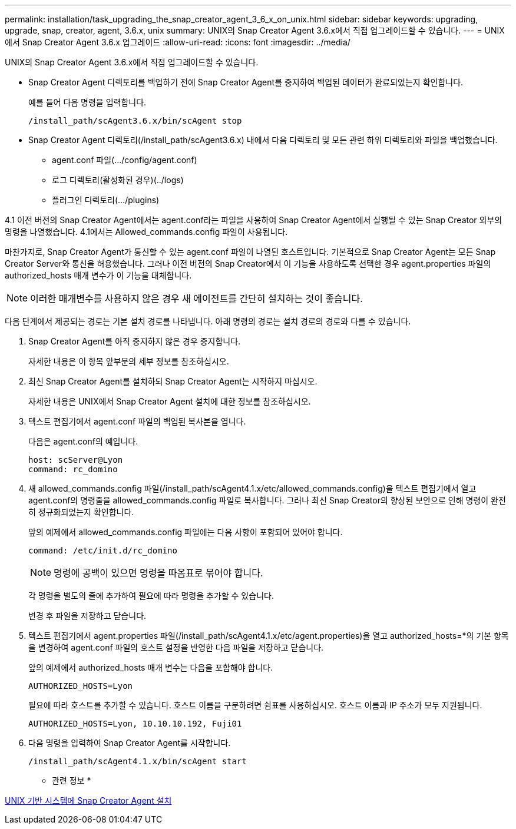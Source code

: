 ---
permalink: installation/task_upgrading_the_snap_creator_agent_3_6_x_on_unix.html 
sidebar: sidebar 
keywords: upgrading, upgrade, snap, creator, agent, 3.6.x, unix 
summary: UNIX의 Snap Creator Agent 3.6.x에서 직접 업그레이드할 수 있습니다. 
---
= UNIX에서 Snap Creator Agent 3.6.x 업그레이드
:allow-uri-read: 
:icons: font
:imagesdir: ../media/


[role="lead"]
UNIX의 Snap Creator Agent 3.6.x에서 직접 업그레이드할 수 있습니다.

* Snap Creator Agent 디렉토리를 백업하기 전에 Snap Creator Agent를 중지하여 백업된 데이터가 완료되었는지 확인합니다.
+
예를 들어 다음 명령을 입력합니다.

+
[listing]
----
/install_path/scAgent3.6.x/bin/scAgent stop
----
* Snap Creator Agent 디렉토리(/install_path/scAgent3.6.x) 내에서 다음 디렉토리 및 모든 관련 하위 디렉토리와 파일을 백업했습니다.
+
** agent.conf 파일(.../config/agent.conf)
** 로그 디렉토리(활성화된 경우)(../logs)
** 플러그인 디렉토리(.../plugins)




4.1 이전 버전의 Snap Creator Agent에서는 agent.conf라는 파일을 사용하여 Snap Creator Agent에서 실행될 수 있는 Snap Creator 외부의 명령을 나열했습니다. 4.1에서는 Allowed_commands.config 파일이 사용됩니다.

마찬가지로, Snap Creator Agent가 통신할 수 있는 agent.conf 파일이 나열된 호스트입니다. 기본적으로 Snap Creator Agent는 모든 Snap Creator Server와 통신을 허용했습니다. 그러나 이전 버전의 Snap Creator에서 이 기능을 사용하도록 선택한 경우 agent.properties 파일의 authorized_hosts 매개 변수가 이 기능을 대체합니다.


NOTE: 이러한 매개변수를 사용하지 않은 경우 새 에이전트를 간단히 설치하는 것이 좋습니다.

다음 단계에서 제공되는 경로는 기본 설치 경로를 나타냅니다. 아래 명령의 경로는 설치 경로의 경로와 다를 수 있습니다.

. Snap Creator Agent를 아직 중지하지 않은 경우 중지합니다.
+
자세한 내용은 이 항목 앞부분의 세부 정보를 참조하십시오.

. 최신 Snap Creator Agent를 설치하되 Snap Creator Agent는 시작하지 마십시오.
+
자세한 내용은 UNIX에서 Snap Creator Agent 설치에 대한 정보를 참조하십시오.

. 텍스트 편집기에서 agent.conf 파일의 백업된 복사본을 엽니다.
+
다음은 agent.conf의 예입니다.

+
[listing]
----
host: scServer@Lyon
command: rc_domino
----
. 새 allowed_commands.config 파일(/install_path/scAgent4.1.x/etc/allowed_commands.config)을 텍스트 편집기에서 열고 agent.conf의 명령줄을 allowed_commands.config 파일로 복사합니다. 그러나 최신 Snap Creator의 향상된 보안으로 인해 명령이 완전히 정규화되었는지 확인합니다.
+
앞의 예제에서 allowed_commands.config 파일에는 다음 사항이 포함되어 있어야 합니다.

+
[listing]
----
command: /etc/init.d/rc_domino
----
+

NOTE: 명령에 공백이 있으면 명령을 따옴표로 묶어야 합니다.

+
각 명령을 별도의 줄에 추가하여 필요에 따라 명령을 추가할 수 있습니다.

+
변경 후 파일을 저장하고 닫습니다.

. 텍스트 편집기에서 agent.properties 파일(/install_path/scAgent4.1.x/etc/agent.properties)을 열고 authorized_hosts=*의 기본 항목을 변경하여 agent.conf 파일의 호스트 설정을 반영한 다음 파일을 저장하고 닫습니다.
+
앞의 예제에서 authorized_hosts 매개 변수는 다음을 포함해야 합니다.

+
[listing]
----
AUTHORIZED_HOSTS=Lyon
----
+
필요에 따라 호스트를 추가할 수 있습니다. 호스트 이름을 구분하려면 쉼표를 사용하십시오. 호스트 이름과 IP 주소가 모두 지원됩니다.

+
[listing]
----
AUTHORIZED_HOSTS=Lyon, 10.10.10.192, Fuji01
----
. 다음 명령을 입력하여 Snap Creator Agent를 시작합니다.
+
[listing]
----
/install_path/scAgent4.1.x/bin/scAgent start
----


* 관련 정보 *

xref:task_installing_the_snap_creator_agent_on_unix.adoc[UNIX 기반 시스템에 Snap Creator Agent 설치]

